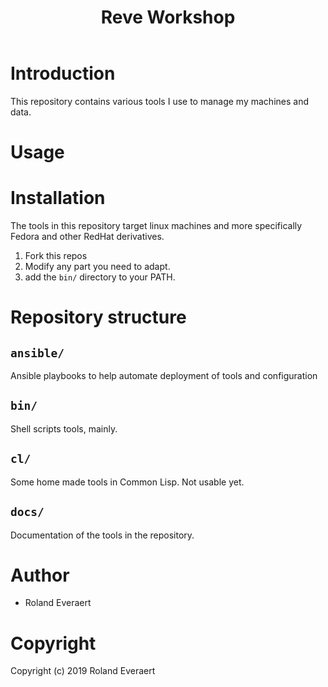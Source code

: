 #+TITLE: Reve Workshop 
* Introduction
  :PROPERTIES:
  :ID:       061082f9-4977-4941-bca4-ee64c817e19d
  :END:
  This repository contains various tools I use to manage my machines
  and data.
* Usage
  :PROPERTIES:
  :ID:       184140f8-2355-4ba6-a87f-93d4ad3b05c2
  :END:
* Installation
  :PROPERTIES:
  :ID:       bcb8e202-07d3-4da5-a617-878b6e99fef0
  :END:

  The tools in this repository target linux machines and more
  specifically Fedora and other RedHat derivatives.

  1. Fork this repos
  2. Modify any part you need to adapt.
  3. add the =bin/= directory to your PATH.
* Repository structure
  :PROPERTIES:
  :ID:       6b5567b2-7bd2-4248-aeba-e740c9e6ad52
  :END:
** =ansible/=
   :PROPERTIES:
   :ID:       7227dfd5-8aa1-4737-89f6-b6f8e1c3530a
   :END:
   Ansible playbooks to help automate deployment of tools and configuration
** =bin/=
   :PROPERTIES:
   :ID:       36197e7d-aff4-4fe5-8217-aa75a6e05cef
   :END:
   Shell scripts tools, mainly.
** =cl/=
   :PROPERTIES:
   :ID:       ab110838-34b1-4809-925c-154793eea11a
   :END:
   Some home made tools in Common Lisp. Not usable yet.
** =docs/=
   :PROPERTIES:
   :ID:       a721a1c3-da72-4052-b2c1-d0b4f137f46e
   :END:
   Documentation of the tools in the repository.
* Author
  :PROPERTIES:
  :ID:       29dedef8-dfa5-4c47-97e5-b6332d1aaa15
  :END:

+ Roland Everaert

* Copyright
  :PROPERTIES:
  :ID:       1cde1676-e011-4df4-8f8a-b18e9d0d7fef
  :END:

Copyright (c) 2019 Roland Everaert
